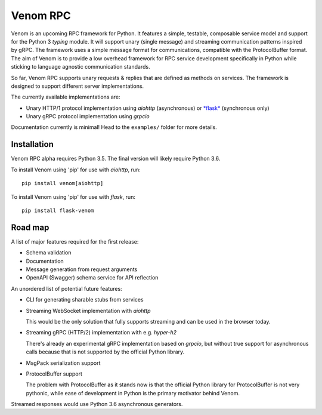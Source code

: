 =========
Venom RPC
=========

.. image:: https://img.shields.io/travis/biosustain/venom/master.svg?style=flat-square
    :target: https://travis-ci.org/biosustain/venom

.. image:: https://img.shields.io/pypi/v/venom.svg?style=flat-square
    :target: https://pypi.python.org/pypi/venom

.. image:: https://img.shields.io/pypi/l/venom.svg?style=flat-square
    :target: https://pypi.python.org/pypi/venom

.. role:: strike
    :class: strike


Venom is an upcoming RPC framework for Python. It features a simple, testable, composable service model and support for the Python 3 *typing* module. It will support unary (single message) and streaming communication patterns inspired by gRPC. The framework uses a simple message format for communications, compatible with the ProtocolBuffer format. The aim of Venom is to provide a low overhead framework for RPC service development specifically in Python while sticking to language agnostic communication standards. 

So far, Venom RPC supports unary requests & replies that are defined as methods on services. The framework is designed to support different server implementations. 

The currently available implementations are:

- Unary HTTP/1 protocol implementation using *aiohttp* (asynchronous) or `*flask* <https://github.com/biosustain/flask-venom>`_ (synchronous only)
- Unary gRPC protocol implementation using *grpcio*
 
 
Documentation currently is minimal! Head to the ``examples/`` folder for more details.

Installation
============

Venom RPC alpha requires Python 3.5. The final version will likely require Python 3.6.

To install Venom using 'pip' for use with *aiohttp*, run:

::

    pip install venom[aiohttp]
    
To install Venom using 'pip' for use with *flask*, run:

::

    pip install flask-venom

Road map
========

A list of major features required for the first release:

- Schema validation
- Documentation
- Message generation from request arguments
- OpenAPI (Swagger) schema service for API reflection
 
An unordered list of potential future features:

- CLI for generating sharable stubs from services
- Streaming WebSocket implementation with *aiohttp*

  This would be the only solution that fully supports streaming and can be used in the browser today.

- Streaming gRPC (HTTP/2) implementation with e.g. *hyper-h2*

  There's already an experimental gRPC implementation based on *grpcio*, but without true support for asynchronous calls because that is not supported by the official Python library.
   
- MsgPack serialization support
- ProtocolBuffer support
   
  The problem with ProtocolBuffer as it stands now is that the official Python library for ProtocolBuffer is not very pythonic, 
  while ease of development in Python is the primary motivator behind Venom.

Streamed responses would use Python 3.6 asynchronous generators.

